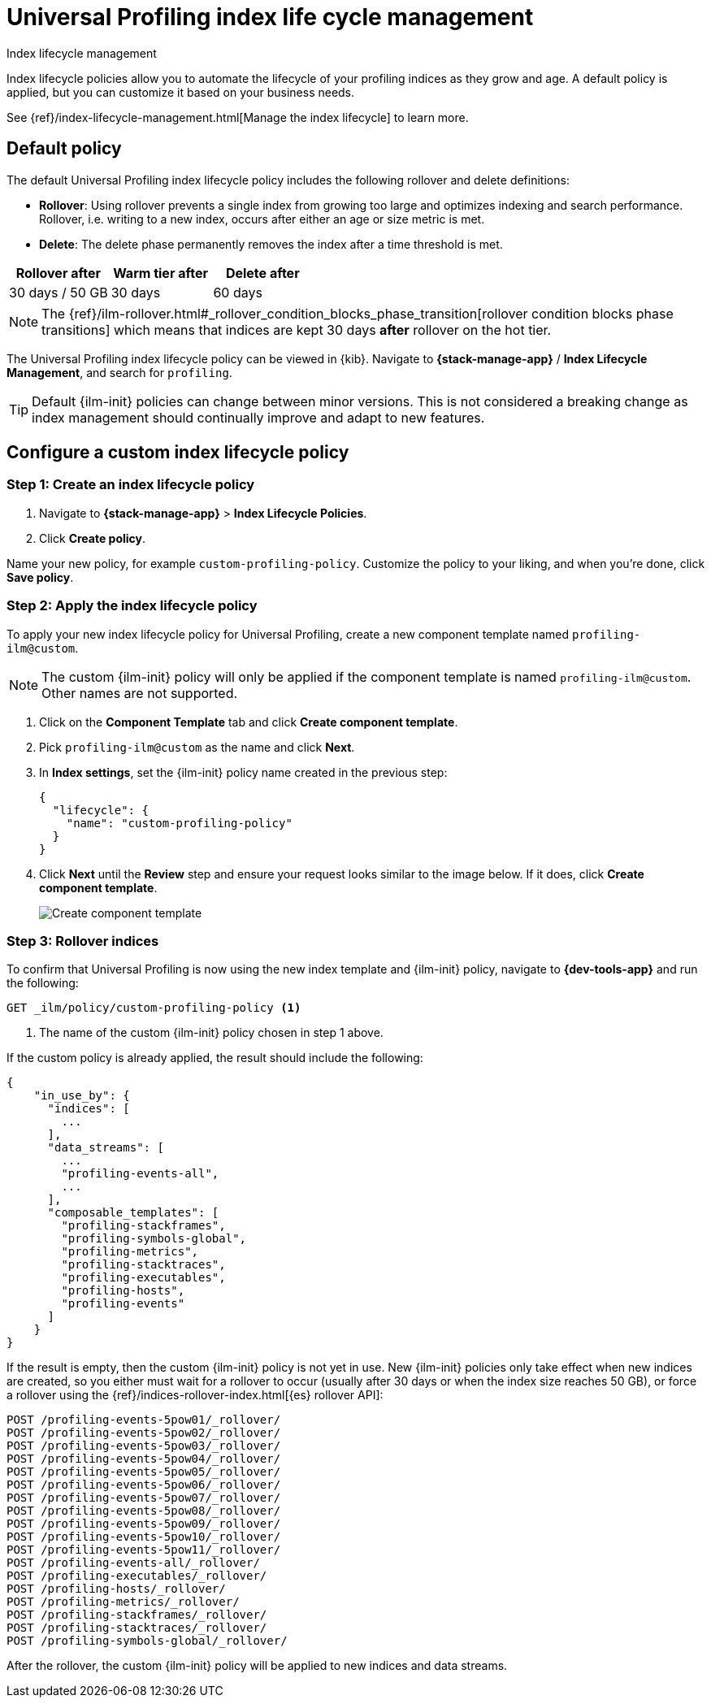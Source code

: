 [[profiling-index-lifecycle-management]]
= Universal Profiling index life cycle management

++++
<titleabbrev>Index lifecycle management</titleabbrev>
++++


Index lifecycle policies allow you to automate the lifecycle of your profiling indices as they grow and age. A default policy is applied, but you can customize it based on your business needs.


See {ref}/index-lifecycle-management.html[Manage the index lifecycle] to learn more.

[discrete]
[[profiling-ilm-default-policy]]
== Default policy

The default Universal Profiling index lifecycle policy includes the following rollover and delete definitions:


* **Rollover**: Using rollover prevents a single index from growing too large and optimizes indexing and search performance. Rollover, i.e. writing to a new index, occurs after either an age or size metric is met.
* **Delete**: The delete phase permanently removes the index after a time threshold is met.

[cols="1,1,1",options="header"]
|===
|Rollover after
|Warm tier after
|Delete after

| 30 days / 50 GB
| 30 days
| 60 days

|===

NOTE: The {ref}/ilm-rollover.html#_rollover_condition_blocks_phase_transition[rollover condition blocks phase transitions] which means that indices are kept 30 days *after* rollover on the hot tier.

The Universal Profiling index lifecycle policy can be viewed in {kib}. Navigate to *{stack-manage-app}* / *Index Lifecycle Management*, and search for `profiling`.

TIP: Default {ilm-init} policies can change between minor versions. This is not considered a breaking change as index management should continually improve and adapt to new features.

[discrete]
[[profiling-ilm-custom-policy]]
== Configure a custom index lifecycle policy

[discrete]
[[profiling-ilm-custom-policy-create-policy]]
=== Step 1: Create an index lifecycle policy

. Navigate to **{stack-manage-app}** > **Index Lifecycle Policies**.
. Click **Create policy**.

Name your new policy, for example `custom-profiling-policy`. Customize the policy to your liking, and when you're done, click **Save policy**.

[discrete]
[[profiling-ilm-custom-policy-apply-policy]]
=== Step 2: Apply the index lifecycle policy

To apply your new index lifecycle policy for Universal Profiling, create a new component template named `profiling-ilm@custom`.

NOTE: The custom {ilm-init} policy will only be applied if the component template is named `profiling-ilm@custom`. Other names are not supported.


. Click on the **Component Template** tab and click **Create component template**.
. Pick `profiling-ilm@custom` as the name and click **Next**.
. In **Index settings**, set the {ilm-init} policy name created in the previous step:
+
[source,json]
----
{
  "lifecycle": {
    "name": "custom-profiling-policy"
  }
}
----
. Click **Next** until the **Review** step and ensure your request looks similar to the image below.
If it does, click **Create component template**.
+
[role="screenshot"]
image::images/profiling-create-component-template.png[Create component template]

[discrete]
[[profiling-ilm-custom-policy-rollover]]
=== Step 3: Rollover indices

To confirm that Universal Profiling is now using the new index template and {ilm-init} policy, navigate to **{dev-tools-app}** and run the following:

[source,bash]
----
GET _ilm/policy/custom-profiling-policy <1>
----
<1> The name of the custom {ilm-init} policy chosen in step 1 above.

If the custom policy is already applied, the result should include the following:

[source,json]
----
{
    "in_use_by": {
      "indices": [
        ...
      ],
      "data_streams": [
        ...
        "profiling-events-all",
        ...
      ],
      "composable_templates": [
        "profiling-stackframes",
        "profiling-symbols-global",
        "profiling-metrics",
        "profiling-stacktraces",
        "profiling-executables",
        "profiling-hosts",
        "profiling-events"
      ]
    }
}
----

If the result is empty, then the custom {ilm-init} policy is not yet in use. New {ilm-init} policies only take effect when new indices are created, so you either must wait for a rollover to occur (usually after 30 days or when the index size reaches 50 GB), or force a rollover using the {ref}/indices-rollover-index.html[{es} rollover API]:

[source,bash]
----
POST /profiling-events-5pow01/_rollover/
POST /profiling-events-5pow02/_rollover/
POST /profiling-events-5pow03/_rollover/
POST /profiling-events-5pow04/_rollover/
POST /profiling-events-5pow05/_rollover/
POST /profiling-events-5pow06/_rollover/
POST /profiling-events-5pow07/_rollover/
POST /profiling-events-5pow08/_rollover/
POST /profiling-events-5pow09/_rollover/
POST /profiling-events-5pow10/_rollover/
POST /profiling-events-5pow11/_rollover/
POST /profiling-events-all/_rollover/
POST /profiling-executables/_rollover/
POST /profiling-hosts/_rollover/
POST /profiling-metrics/_rollover/
POST /profiling-stackframes/_rollover/
POST /profiling-stacktraces/_rollover/
POST /profiling-symbols-global/_rollover/
----

After the rollover, the custom {ilm-init} policy will be applied to new indices and data streams.
